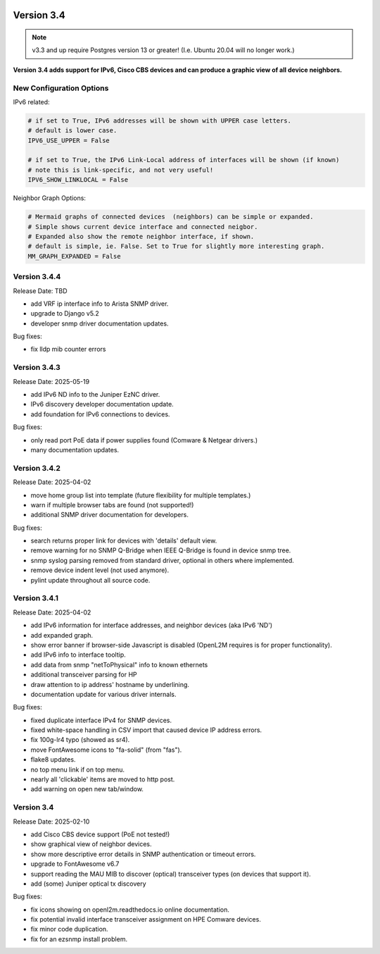 .. image:: ../_static/openl2m_logo.png

===========
Version 3.4
===========

.. note::

  v3.3 and up require Postgres version 13 or greater! (I.e. Ubuntu 20.04 will no longer work.)


**Version 3.4 adds support for IPv6, Cisco CBS devices and can produce a graphic view of all device neighbors.**

New Configuration Options
-------------------------

IPv6 related:

.. code-block:: python

  # if set to True, IPv6 addresses will be shown with UPPER case letters.
  # default is lower case.
  IPV6_USE_UPPER = False

  # if set to True, the IPv6 Link-Local address of interfaces will be shown (if known)
  # note this is link-specific, and not very useful!
  IPV6_SHOW_LINKLOCAL = False

Neighbor Graph Options:

.. code-block:: python

  # Mermaid graphs of connected devices  (neighbors) can be simple or expanded.
  # Simple shows current device interface and connected neigbor.
  # Expanded also show the remote neighbor interface, if shown.
  # default is simple, ie. False. Set to True for slightly more interesting graph.
  MM_GRAPH_EXPANDED = False



Version 3.4.4
-------------

Release Date: TBD

* add VRF ip interface info to Arista SNMP driver.
* upgrade to Django v5.2
* developer snmp driver documentation updates.

Bug fixes:

* fix lldp mib counter errors

Version 3.4.3
-------------

Release Date: 2025-05-19

* add IPv6 ND info to the Juniper EzNC driver.
* IPv6 discovery developer documentation update.
* add foundation for IPv6 connections to devices.

Bug fixes:

* only read port PoE data if power supplies found (Comware & Netgear drivers.)
* many documentation updates.


Version 3.4.2
-------------

Release Date: 2025-04-02

* move home group list into template (future flexibility for multiple templates.)
* warn if multiple browser tabs are found (not supported!)
* additional SNMP driver documentation for developers.

Bug fixes:

* search returns proper link for devices with 'details' default view.
* remove warning for no SNMP Q-Bridge when IEEE Q-Bridge is found in device snmp tree.
* snmp syslog parsing removed from standard driver, optional in others where implemented.
* remove device indent level (not used anymore).
* pylint update throughout all source code.


Version 3.4.1
-------------

Release Date: 2025-04-02

* add IPv6 information for interface addresses, and neighbor devices (aka IPv6 'ND')
* add expanded graph.
* show error banner if browser-side Javascript is disabled (OpenL2M requires is for proper functionality).
* add IPv6 info to interface tooltip.
* add data from snmp "netToPhysical" info to known ethernets
* additional transceiver parsing for HP
* draw attention to ip address' hostname by underlining.
* documentation update for various driver internals.

Bug fixes:

* fixed duplicate interface IPv4 for SNMP devices.
* fixed white-space handling in CSV import that caused device IP address errors.
* fix 100g-lr4 typo (showed as sr4).
* move FontAwesome icons to "fa-solid" (from "fas").
* flake8 updates.
* no top menu link if on top menu.
* nearly all 'clickable' items are moved to http post.
* add warning on open new tab/window.


Version 3.4
-------------

Release Date: 2025-02-10

* add Cisco CBS device support (PoE not tested!)
* show graphical view of neighbor devices.
* show more descriptive error details in SNMP authentication or timeout errors.
* upgrade to FontAwesome v6.7
* support reading the MAU MIB to discover (optical) transceiver types (on devices that support it).
* add (some) Juniper optical tx discovery

Bug fixes:

* fix icons showing on openl2m.readthedocs.io online documentation.
* fix potential invalid interface transceiver assignment on HPE Comware devices.
* fix minor code duplication.
* fix for an ezsnmp install problem.